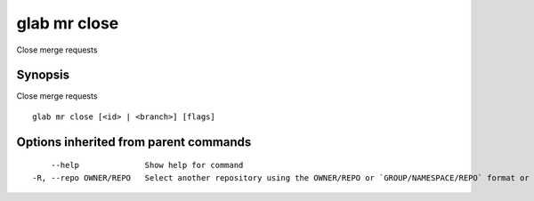 .. _glab_mr_close:

glab mr close
-------------

Close merge requests

Synopsis
~~~~~~~~


Close merge requests

::

  glab mr close [<id> | <branch>] [flags]

Options inherited from parent commands
~~~~~~~~~~~~~~~~~~~~~~~~~~~~~~~~~~~~~~

::

      --help              Show help for command
  -R, --repo OWNER/REPO   Select another repository using the OWNER/REPO or `GROUP/NAMESPACE/REPO` format or the project ID or full URL

